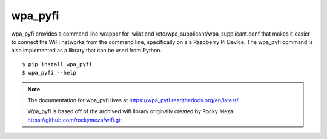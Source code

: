 wpa_pyfi
========

wpa_pyfi provides a command line wrapper for iwlist and /etc/wpa_supplicant/wpa_supplicant.conf
that makes it easier to connect the WiFi networks from the command line, specifically on a
a Raspberry Pi Device. The wpa_pyfi command is also implemented as a library that can be used from Python.

::

$ pip install wpa_pyfi
$ wpa_pyfi --help


.. image::  https://travis-ci.org/garretthagen21/wpa_pyfi.png?branch=master
    :target: https://travis-ci.org/garretthagen21/wpa_pyfi


.. note::
    The documentation for wpa_pyfi lives at https://wpa_pyfi.readthedocs.org/en/latest/.

    Wpa_pyfi is based off of the archived wifi library originally created by Rocky Meza: https://github.com/rockymeza/wifi.git
